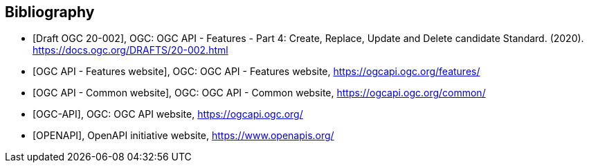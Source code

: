[bibliography]
[[Bibliography]]
== Bibliography

//[[OGC-API-Features-4]]
* [[[OGC-API-Features-4,Draft OGC 20-002]]], OGC: OGC API - Features - Part 4: Create, Replace, Update and Delete candidate Standard. (2020). https://docs.ogc.org/DRAFTS/20-002.html
//[[OGC-API-Features]]
* [[[OGC-API-Features,OGC API - Features website]]],  OGC: OGC API - Features website, https://ogcapi.ogc.org/features/
//[[OGC-API-Common]]
* [[[OGC-API-Common,OGC API - Common website]]],  OGC: OGC API - Common website, https://ogcapi.ogc.org/common/
//[[OGC-API]]
* [[[OGC-API,OGC-API]]],  OGC: OGC API website, https://ogcapi.ogc.org/
//[[OPENAPI]]
* [[[OPENAPI,OPENAPI]]],  OpenAPI initiative website, https://www.openapis.org/
